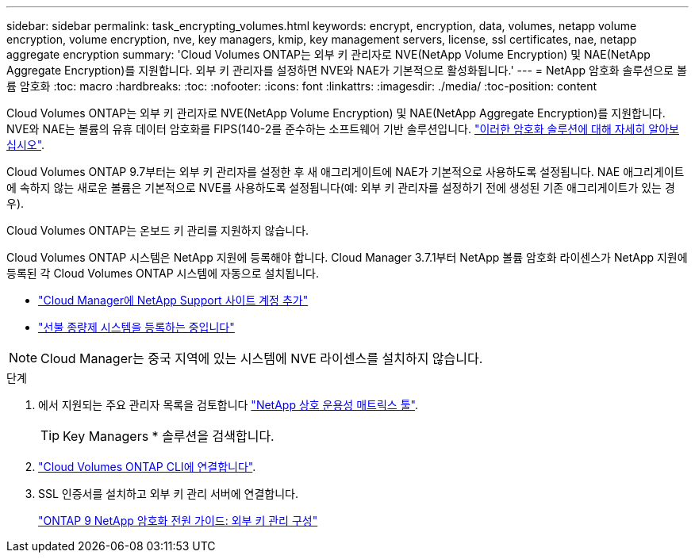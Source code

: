 ---
sidebar: sidebar 
permalink: task_encrypting_volumes.html 
keywords: encrypt, encryption, data, volumes, netapp volume encryption, volume encryption, nve, key managers, kmip, key management servers, license, ssl certificates, nae, netapp aggregate encryption 
summary: 'Cloud Volumes ONTAP는 외부 키 관리자로 NVE(NetApp Volume Encryption) 및 NAE(NetApp Aggregate Encryption)를 지원합니다. 외부 키 관리자를 설정하면 NVE와 NAE가 기본적으로 활성화됩니다.' 
---
= NetApp 암호화 솔루션으로 볼륨 암호화
:toc: macro
:hardbreaks:
:toc: 
:nofooter: 
:icons: font
:linkattrs: 
:imagesdir: ./media/
:toc-position: content


[role="lead"]
Cloud Volumes ONTAP는 외부 키 관리자로 NVE(NetApp Volume Encryption) 및 NAE(NetApp Aggregate Encryption)를 지원합니다. NVE와 NAE는 볼륨의 유휴 데이터 암호화를 FIPS(140-2를 준수하는 소프트웨어 기반 솔루션입니다. link:concept_security.html["이러한 암호화 솔루션에 대해 자세히 알아보십시오"].

Cloud Volumes ONTAP 9.7부터는 외부 키 관리자를 설정한 후 새 애그리게이트에 NAE가 기본적으로 사용하도록 설정됩니다. NAE 애그리게이트에 속하지 않는 새로운 볼륨은 기본적으로 NVE를 사용하도록 설정됩니다(예: 외부 키 관리자를 설정하기 전에 생성된 기존 애그리게이트가 있는 경우).

Cloud Volumes ONTAP는 온보드 키 관리를 지원하지 않습니다.

Cloud Volumes ONTAP 시스템은 NetApp 지원에 등록해야 합니다. Cloud Manager 3.7.1부터 NetApp 볼륨 암호화 라이센스가 NetApp 지원에 등록된 각 Cloud Volumes ONTAP 시스템에 자동으로 설치됩니다.

* link:task_adding_nss_accounts.html["Cloud Manager에 NetApp Support 사이트 계정 추가"]
* link:task_registering.html["선불 종량제 시스템을 등록하는 중입니다"]



NOTE: Cloud Manager는 중국 지역에 있는 시스템에 NVE 라이센스를 설치하지 않습니다.

.단계
. 에서 지원되는 주요 관리자 목록을 검토합니다 http://mysupport.netapp.com/matrix["NetApp 상호 운용성 매트릭스 툴"^].
+

TIP: Key Managers * 솔루션을 검색합니다.

. link:task_connecting_to_otc.html["Cloud Volumes ONTAP CLI에 연결합니다"^].
. SSL 인증서를 설치하고 외부 키 관리 서버에 연결합니다.
+
http://docs.netapp.com/ontap-9/topic/com.netapp.doc.pow-nve/GUID-DD718B42-038D-4009-84FF-20BBD6530BC2.html["ONTAP 9 NetApp 암호화 전원 가이드: 외부 키 관리 구성"^]


